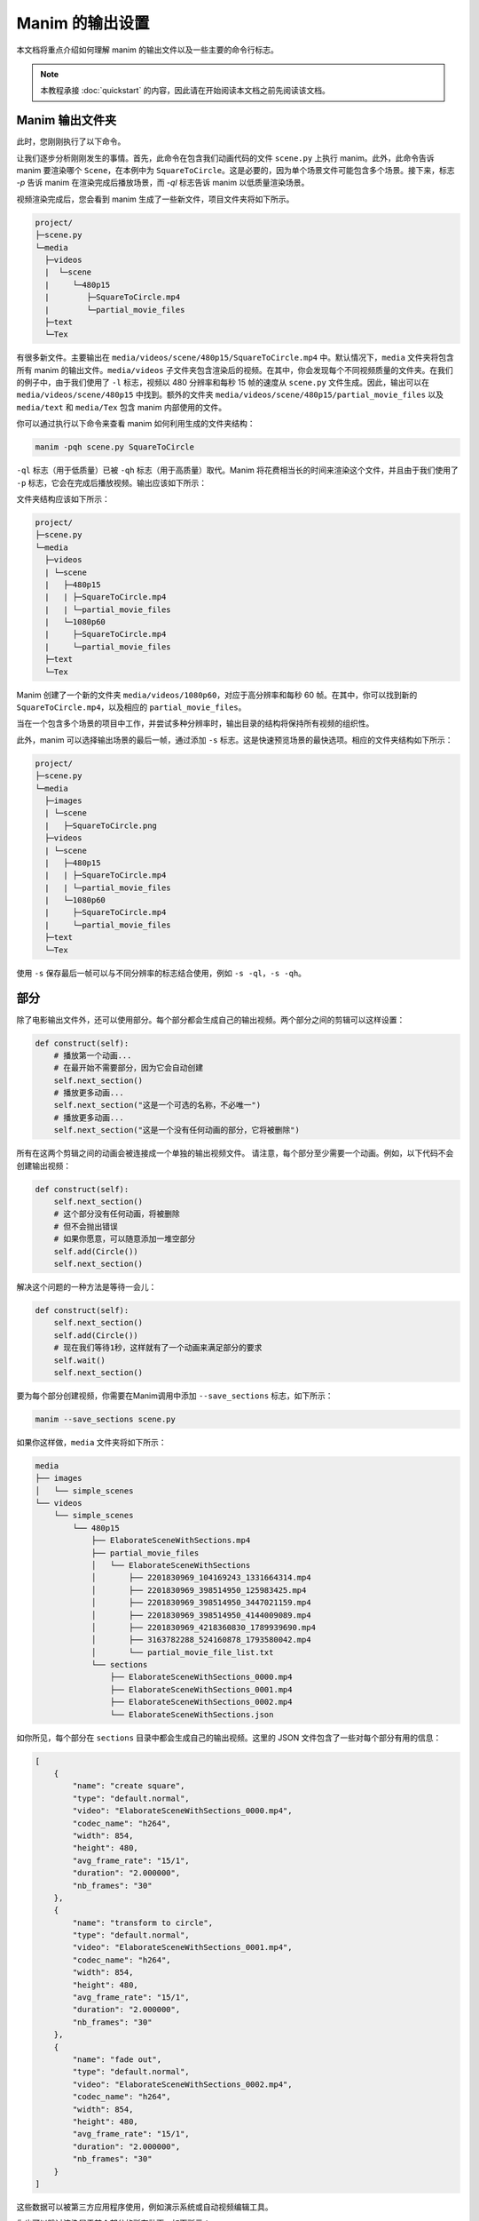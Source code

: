 Manim 的输出设置
================

本文档将重点介绍如何理解 manim 的输出文件以及一些主要的命令行标志。

.. note:: 本教程承接 :doc:`quickstart` 的内容，因此请在开始阅读本文档之前先阅读该文档。

Manim 输出文件夹
****************

此时，您刚刚执行了以下命令。

.. 代码块:: bash

   manim -pql scene.py SquareToCircle

让我们逐步分析刚刚发生的事情。首先，此命令在包含我们动画代码的文件 ``scene.py`` 上执行 manim。此外，此命令告诉 manim 要渲染哪个 ``Scene``，在本例中为 ``SquareToCircle``。这是必要的，因为单个场景文件可能包含多个场景。接下来，标志 `-p` 告诉 manim 在渲染完成后播放场景，而 `-ql` 标志告诉 manim 以低质量渲染场景。

视频渲染完成后，您会看到 manim 生成了一些新文件，项目文件夹将如下所示。

.. code-block:: bash

   project/
   ├─scene.py
   └─media
     ├─videos
     |  └─scene
     |     └─480p15
     |        ├─SquareToCircle.mp4
     |        └─partial_movie_files
     ├─text
     └─Tex


有很多新文件。主要输出在 ``media/videos/scene/480p15/SquareToCircle.mp4`` 中。默认情况下，``media`` 文件夹将包含所有 manim 的输出文件。``media/videos`` 子文件夹包含渲染后的视频。在其中，你会发现每个不同视频质量的文件夹。在我们的例子中，由于我们使用了 ``-l`` 标志，视频以 480 分辨率和每秒 15 帧的速度从 ``scene.py`` 文件生成。因此，输出可以在 ``media/videos/scene/480p15`` 中找到。额外的文件夹 ``media/videos/scene/480p15/partial_movie_files`` 以及 ``media/text`` 和 ``media/Tex`` 包含 manim 内部使用的文件。

你可以通过执行以下命令来查看 manim 如何利用生成的文件夹结构：

.. code-block:: bash

   manim -pqh scene.py SquareToCircle

``-ql`` 标志（用于低质量）已被 ``-qh`` 标志（用于高质量）取代。Manim 将花费相当长的时间来渲染这个文件，并且由于我们使用了 ``-p`` 标志，它会在完成后播放视频。输出应该如下所示：

.. manim:: SquareToCircle3
   :hide_source:
   :quality: high

   class SquareToCircle3(Scene):
       def construct(self):
           circle = Circle()                    # 创建一个圆
           circle.set_fill(PINK, opacity=0.5)   # 设置颜色和不透明度

           square = Square()                    # 创建一个正方形
           square.flip(RIGHT)                   # 水平翻转
           square.rotate(-3 * TAU / 8)          # 旋转一定角度

           self.play(Create(square))      # 动画创建正方形
           self.play(Transform(square, circle)) # 将正方形插值为圆
           self.play(FadeOut(square))           # 淡出动画

文件夹结构应该如下所示：

.. code-block:: bash

   project/
   ├─scene.py
   └─media
     ├─videos
     | └─scene
     |   ├─480p15
     |   | ├─SquareToCircle.mp4
     |   | └─partial_movie_files
     |   └─1080p60
     |     ├─SquareToCircle.mp4
     |     └─partial_movie_files
     ├─text
     └─Tex

Manim 创建了一个新的文件夹 ``media/videos/1080p60``，对应于高分辨率和每秒 60 帧。在其中，你可以找到新的 ``SquareToCircle.mp4``，以及相应的 ``partial_movie_files``。

当在一个包含多个场景的项目中工作，并尝试多种分辨率时，输出目录的结构将保持所有视频的组织性。

此外，manim 可以选择输出场景的最后一帧，通过添加 ``-s`` 标志。这是快速预览场景的最快选项。相应的文件夹结构如下所示：

.. code-block:: bash

   project/
   ├─scene.py
   └─media
     ├─images
     | └─scene
     |   ├─SquareToCircle.png
     ├─videos
     | └─scene
     |   ├─480p15
     |   | ├─SquareToCircle.mp4
     |   | └─partial_movie_files
     |   └─1080p60
     |     ├─SquareToCircle.mp4
     |     └─partial_movie_files
     ├─text
     └─Tex

使用 ``-s`` 保存最后一帧可以与不同分辨率的标志结合使用，例如 ``-s -ql``，``-s -qh``。

部分
********

除了电影输出文件外，还可以使用部分。每个部分都会生成自己的输出视频。两个部分之间的剪辑可以这样设置：

.. code-block:: python

    def construct(self):
        # 播放第一个动画...
        # 在最开始不需要部分，因为它会自动创建
        self.next_section()
        # 播放更多动画...
        self.next_section("这是一个可选的名称，不必唯一")
        # 播放更多动画...
        self.next_section("这是一个没有任何动画的部分，它将被删除")

所有在这两个剪辑之间的动画会被连接成一个单独的输出视频文件。
请注意，每个部分至少需要一个动画。例如，以下代码不会创建输出视频：

.. code-block:: python

   def construct(self):
       self.next_section()
       # 这个部分没有任何动画，将被删除
       # 但不会抛出错误
       # 如果你愿意，可以随意添加一堆空部分
       self.add(Circle())
       self.next_section()

解决这个问题的一种方法是等待一会儿：

.. code-block:: python

   def construct(self):
       self.next_section()
       self.add(Circle())
       # 现在我们等待1秒，这样就有了一个动画来满足部分的要求
       self.wait()
       self.next_section()

要为每个部分创建视频，你需要在Manim调用中添加 ``--save_sections`` 标志，如下所示：

.. code-block:: bash

   manim --save_sections scene.py

如果你这样做，``media`` 文件夹将如下所示：

.. code-block:: bash

    media
    ├── images
    │   └── simple_scenes
    └── videos
        └── simple_scenes
            └── 480p15
                ├── ElaborateSceneWithSections.mp4
                ├── partial_movie_files
                │   └── ElaborateSceneWithSections
                │       ├── 2201830969_104169243_1331664314.mp4
                │       ├── 2201830969_398514950_125983425.mp4
                │       ├── 2201830969_398514950_3447021159.mp4
                │       ├── 2201830969_398514950_4144009089.mp4
                │       ├── 2201830969_4218360830_1789939690.mp4
                │       ├── 3163782288_524160878_1793580042.mp4
                │       └── partial_movie_file_list.txt
                └── sections
                    ├── ElaborateSceneWithSections_0000.mp4
                    ├── ElaborateSceneWithSections_0001.mp4
                    ├── ElaborateSceneWithSections_0002.mp4
                    └── ElaborateSceneWithSections.json

如你所见，每个部分在 ``sections`` 目录中都会生成自己的输出视频。这里的 JSON 文件包含了一些对每个部分有用的信息：

.. code-block:: json

    [
        {
            "name": "create square",
            "type": "default.normal",
            "video": "ElaborateSceneWithSections_0000.mp4",
            "codec_name": "h264",
            "width": 854,
            "height": 480,
            "avg_frame_rate": "15/1",
            "duration": "2.000000",
            "nb_frames": "30"
        },
        {
            "name": "transform to circle",
            "type": "default.normal",
            "video": "ElaborateSceneWithSections_0001.mp4",
            "codec_name": "h264",
            "width": 854,
            "height": 480,
            "avg_frame_rate": "15/1",
            "duration": "2.000000",
            "nb_frames": "30"
        },
        {
            "name": "fade out",
            "type": "default.normal",
            "video": "ElaborateSceneWithSections_0002.mp4",
            "codec_name": "h264",
            "width": 854,
            "height": 480,
            "avg_frame_rate": "15/1",
            "duration": "2.000000",
            "nb_frames": "30"
        }
    ]

这些数据可以被第三方应用程序使用，例如演示系统或自动视频编辑工具。

你也可以跳过渲染属于某个部分的所有动画，如下所示：

.. code-block:: python

    def construct(self):
        self.next_section(skip_animations=True)
        # play some animations that shall be skipped...
        self.next_section()
        # play some animations that won't get skipped...


一些命令行标志
***********************

在执行命令时

.. code-block:: bash

   manim -pql scene.py SquareToCircle

它指定了要渲染的场景。现在这并不是必需的。当一个文件只包含一个 ``Scene`` 类时，它将直接渲染该 ``Scene`` 类。当一个文件包含多个 ``Scene`` 类时，Manim 会让你选择一个 ``Scene`` 类。如果你的文件包含多个 ``Scene`` 类，并且你想渲染它们全部，可以使用 ``-a`` 标志。

如前所述，``-ql`` 指定了低渲染质量（854x480 15FPS）。这看起来不是很好，但对于快速原型设计和测试非常有用。其他指定渲染质量的选项包括 ``-qm``、``-qh``、``-qp`` 和 ``-qk``，分别对应中等（1280x720 30FPS）、高（1920x1080 60FPS）、2k（2560x1440 60FPS）和 4k 质量（3840x2160 60FPS）。

``-p`` 标志会在渲染完成后播放动画。如果你想在文件浏览器中打开动画文件的位置而不是播放它，可以使用 ``-f`` 标志。你也可以省略这两个标志。

最后，默认情况下，Manim 会输出 .mp4 文件。如果你想将动画输出为 ``.gif`` 格式，可以使用 ``--format gif`` 标志。输出文件将与 .mp4 文件位于同一文件夹中，并且具有相同的名称，但文件扩展名不同。

这是对一些最常用的命令行标志的快速回顾。有关所有可用标志的详细回顾，请参阅 :doc:`关于 Manim 配置系统的主题指南 </guides/configuration>`。